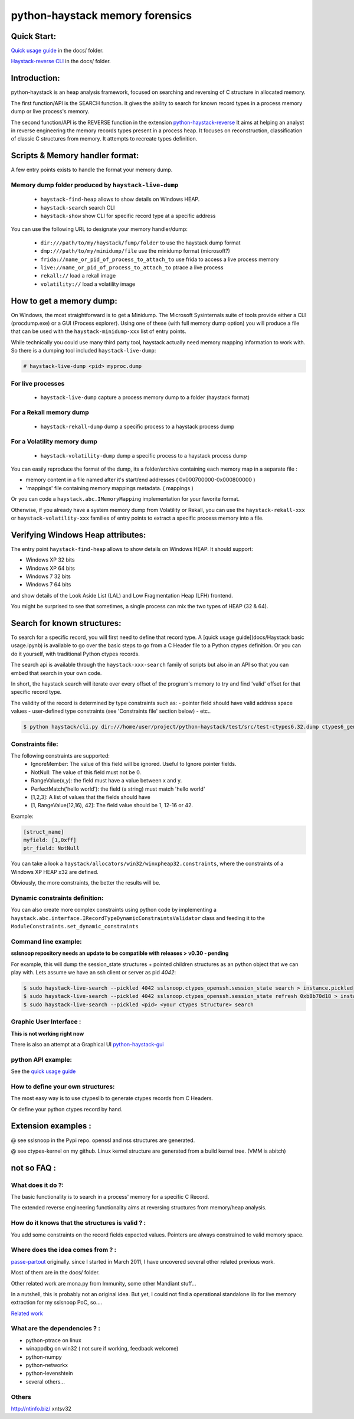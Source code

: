 python-haystack memory forensics
################################

|travis| |coverage| |landscape| |pypi|

Quick Start:
============
`Quick usage guide <docs/Haystack_basic_usage.ipynb>`_ in the docs/ folder.

`Haystack-reverse CLI <docs/Haystack_reverse_CLI.ipynb>`_ in the docs/ folder.

Introduction:
=============

python-haystack is an heap analysis framework, focused on searching and reversing of
C structure in allocated memory.

The first function/API is the SEARCH function.
It gives the ability to search for known record types in a process memory dump or live process's memory.

The second function/API is the REVERSE function in the extension `python-haystack-reverse <https://github.com/trolldbois/python-haystack-reverse>`_
It aims at helping an analyst in reverse engineering the memory records types present in a process heap.
It focuses on reconstruction, classification of classic C structures from memory.
It attempts to recreate types definition.

Scripts & Memory handler format:
================================

A few entry points exists to handle the format your memory dump.

Memory dump folder produced by ``haystack-live-dump``
-----------------------------------------------------
 - ``haystack-find-heap`` allows to show details on Windows HEAP.
 - ``haystack-search`` search CLI
 - ``haystack-show`` show CLI for specific record type at a specific address

You can use the following URL to designate your memory handler/dump:

 - ``dir:///path/to/my/haystack/fump/folder`` to use the haystack dump format
 - ``dmp:///path/to/my/minidump/file`` use the minidump format (microsoft?)
 - ``frida://name_or_pid_of_process_to_attach_to`` use frida to access a live process memory
 - ``live://name_or_pid_of_process_to_attach_to`` ptrace a live process
 - ``rekall://`` load a rekall image
 - ``volatility://`` load a volatility image


How to get a memory dump:
=========================

On Windows, the most straightforward is to get a Minidump. The Microsoft Sysinternals
suite of tools provide either a CLI (procdump.exe) or a GUI (Process explorer).
Using one of these (with full memory dump option) you will produce a file
that can be used with the ``haystack-minidump-xxx`` list of entry points.

While technically you could use many third party tool, haystack actually
need memory mapping information to work with.
So there is a dumping tool included ``haystack-live-dump``:

.. code-block:: bash

    # haystack-live-dump <pid> myproc.dump

For live processes
------------------
 - ``haystack-live-dump`` capture a process memory dump to a folder (haystack format)

For a Rekall memory dump
------------------------
 - ``haystack-rekall-dump`` dump a specific process to a haystack process dump

For a Volatility memory dump
----------------------------
 - ``haystack-volatility-dump`` dump a specific process to a haystack process dump

You can easily reproduce the format of the dump, its a folder/archive
containing each memory map in a separate file :

- memory content in a file named after it's start/end addresses ( 0x000700000-0x000800000 )
- 'mappings' file containing memory mappings metadata.  ( mappings )

Or you can code a ``haystack.abc.IMemoryMapping`` implementation for your favorite format.

Otherwise, if you already have a system memory dump from Volatility or Rekall,
you can use the ``haystack-rekall-xxx`` or ``haystack-volatility-xxx`` families of
entry points to extract a specific process memory into a file.

Verifying Windows Heap attributes:
==================================

The entry point ``haystack-find-heap`` allows to show details on Windows HEAP.
It should support:

- Windows XP 32 bits
- Windows XP 64 bits
- Windows 7 32 bits
- Windows 7 64 bits

and show details of the Look Aside List (LAL) and Low Fragmentation Heap (LFH) frontend.

You might be surprised to see that sometimes, a single process can mix the two types of HEAP (32 & 64).

Search for known structures:
============================

To search for a specific record, you will first need to define that record type.
A [quick usage guide](docs/Haystack basic usage.ipynb) is available to go
over the basic steps to go from a C Header file to a Python ctypes definition.
Or you can do it yourself, with traditional Python ctypes records.

The search api is available through the ``haystack-xxx-search`` family of scripts but
also in an API so that you can embed that search in your own code.

In short, the haystack search will iterate over every offset of the program's
memory to try and find 'valid' offset for that specific record type.

The validity of the record is determined by type constraints such as:
- pointer field should have valid address space values
- user-defined type constraints (see 'Constraints file' section below)
- etc..

.. code-block:: bash

 $ python haystack/cli.py dir:///home/user/project/python-haystack/test/src/test-ctypes6.32.dump ctypes6_gen32.struct_usual

Constraints file:
-----------------

The following constraints are supported:
 - IgnoreMember: The value of this field will be ignored. Useful to Ignore pointer fields.
 - NotNull: The value of this field must not be 0.
 - RangeValue(x,y): the field must have a value between x and y.
 - PerfectMatch('hello world'): the field (a string) must match 'hello world'
 - [1,2,3]: A list of values that the fields should have
 - [1, RangeValue(12,16), 42]: The field value should be 1, 12-16 or 42.


Example:

.. code-block:: python

    [struct_name]
    myfield: [1,0xff]
    ptr_field: NotNull

You can take a look a ``haystack/allocators/win32/winxpheap32.constraints``, where
the constraints of a Windows XP HEAP x32 are defined.

Obviously, the more constraints, the better the results will be.

Dynamic constraints definition:
-------------------------------
You can also create more complex constraints using python code by implementing
a ``haystack.abc.interface.IRecordTypeDynamicConstraintsValidator`` class and feeding it to
the ``ModuleConstraints.set_dynamic_constraints``

Command line example:
---------------------

**sslsnoop repository needs an update to be compatible with releases > v0.30 - pending**

For example, this will dump the session_state structures + pointed
children structures as an python object that we can play with.
Lets assume we have an ssh client or server as pid *4042*:

.. code-block:: bash

    $ sudo haystack-live-search --pickled 4042 sslsnoop.ctypes_openssh.session_state search > instance.pickled
    $ sudo haystack-live-search --pickled 4042 sslsnoop.ctypes_openssh.session_state refresh 0xb8b70d18 > instance.pickled
    $ sudo haystack-live-search --pickled <pid> <your ctypes Structure> search


Graphic User Interface :
------------------------

**This is not working right now**

There is also an attempt at a Graphical UI `python-haystack-gui <https://github.com/trolldbois/python-haystack-gui>`_


python API example:
-------------------

See the `quick usage guide <docs/Haystack_basic_usage.ipynb>`_


How to define your own structures:
----------------------------------

The most easy way is to use ctypeslib to generate ctypes records from
C Headers.

Or define your python ctypes record by hand.


Extension examples :
====================
@ see sslsnoop in the Pypi repo. openssl and nss structures are generated.

@ see ctypes-kernel on my github. Linux kernel structure are generated from a build kernel tree. (VMM is abitch)



not so FAQ :
============

What does it do ?:
------------------
The basic functionality is to search in a process' memory for a
specific C Record.

The extended reverse engineering functionality aims at reversing
structures from memory/heap analysis.

How do it knows that the structures is valid ? :
------------------------------------------------
You add some constraints on the record fields expected values.
Pointers are always constrained to valid memory space.

Where does the idea comes from ? :
----------------------------------
`passe-partout <http://www.hsc.fr/ressources/breves/passe-partout.html.fr>`_ originally.
since I started in March 2011, I have uncovered several other related
previous work.

Most of them are in the docs/ folder.

Other related work are mona.py from Immunity, some other Mandiant stuff...

In a nutshell, this is probably not an original idea. But yet, I could
not find a operational standalone lib for live memory extraction for my sslsnoop PoC, so....

`Related work <https://github.com/trolldbois/python-haystack/wiki/State-of-art-reference>`_

What are the dependencies ? :
-----------------------------

- python-ptrace on linux
- winappdbg on win32 ( not sure if working, feedback welcome)
- python-numpy
- python-networkx
- python-levenshtein
- several others...

Others
------
http://ntinfo.biz/ xntsv32

.. |pypi| image:: https://img.shields.io/pypi/v/haystack.svg?style=flat-square&label=latest%20stable%20version
    :target: https://pypi.python.org/pypi/haystack
    :alt: Latest version released on PyPi

.. |coverage| image:: https://img.shields.io/coveralls/trolldbois/python-haystack/master.svg?style=flat-square&label=coverage
    :target: https://coveralls.io/github/trolldbois/python-haystack?branch=master
    :alt: Test coverage

.. |travis| image:: https://img.shields.io/travis/trolldbois/python-haystack/master.svg?style=flat-square&label=travis-ci
    :target: http://travis-ci.org/trolldbois/python-haystack
    :alt: Build status of the master branch on Mac/Linux

.. |landscape| image:: https://landscape.io/github/trolldbois/python-haystack/master/landscape.svg?style=flat
   :target: https://landscape.io/github/trolldbois/python-haystack/master
   :alt: Code Health